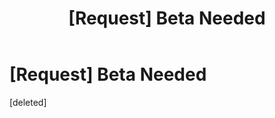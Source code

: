 #+TITLE: [Request] Beta Needed

* [Request] Beta Needed
:PROPERTIES:
:Score: 1
:DateUnix: 1428707449.0
:DateShort: 2015-Apr-11
:END:
[deleted]


